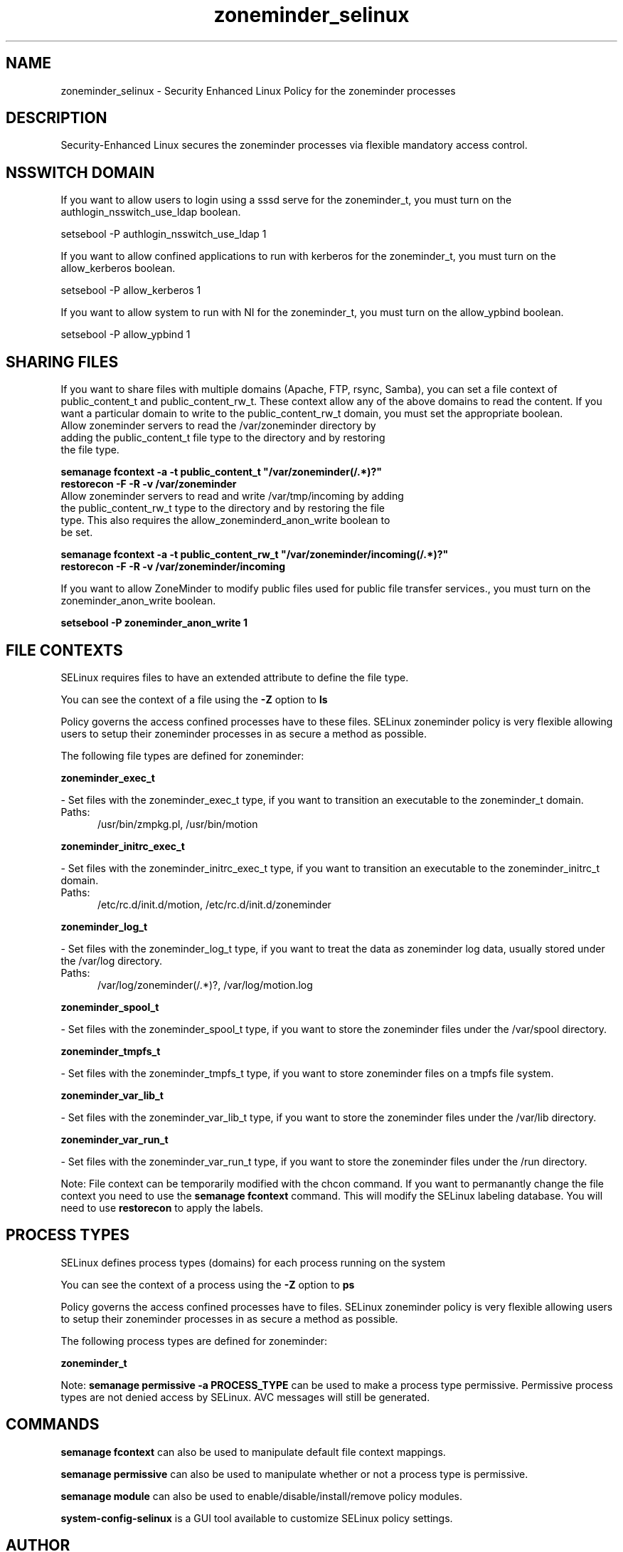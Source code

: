 .TH  "zoneminder_selinux"  "8"  "zoneminder" "dwalsh@redhat.com" "zoneminder SELinux Policy documentation"
.SH "NAME"
zoneminder_selinux \- Security Enhanced Linux Policy for the zoneminder processes
.SH "DESCRIPTION"

Security-Enhanced Linux secures the zoneminder processes via flexible mandatory access
control.  

.SH NSSWITCH DOMAIN

.PP
If you want to allow users to login using a sssd serve for the zoneminder_t, you must turn on the authlogin_nsswitch_use_ldap boolean.

.EX
setsebool -P authlogin_nsswitch_use_ldap 1
.EE

.PP
If you want to allow confined applications to run with kerberos for the zoneminder_t, you must turn on the allow_kerberos boolean.

.EX
setsebool -P allow_kerberos 1
.EE

.PP
If you want to allow system to run with NI for the zoneminder_t, you must turn on the allow_ypbind boolean.

.EX
setsebool -P allow_ypbind 1
.EE

.SH SHARING FILES
If you want to share files with multiple domains (Apache, FTP, rsync, Samba), you can set a file context of public_content_t and public_content_rw_t.  These context allow any of the above domains to read the content.  If you want a particular domain to write to the public_content_rw_t domain, you must set the appropriate boolean.
.TP
Allow zoneminder servers to read the /var/zoneminder directory by adding the public_content_t file type to the directory and by restoring the file type.
.PP
.B
semanage fcontext -a -t public_content_t "/var/zoneminder(/.*)?"
.br
.B restorecon -F -R -v /var/zoneminder
.pp
.TP
Allow zoneminder servers to read and write /var/tmp/incoming by adding the public_content_rw_t type to the directory and by restoring the file type.  This also requires the allow_zoneminderd_anon_write boolean to be set.
.PP
.B
semanage fcontext -a -t public_content_rw_t "/var/zoneminder/incoming(/.*)?"
.br
.B restorecon -F -R -v /var/zoneminder/incoming


.PP
If you want to allow ZoneMinder to modify public files used for public file transfer services., you must turn on the zoneminder_anon_write boolean.

.EX
.B setsebool -P zoneminder_anon_write 1
.EE

.SH FILE CONTEXTS
SELinux requires files to have an extended attribute to define the file type. 
.PP
You can see the context of a file using the \fB\-Z\fP option to \fBls\bP
.PP
Policy governs the access confined processes have to these files. 
SELinux zoneminder policy is very flexible allowing users to setup their zoneminder processes in as secure a method as possible.
.PP 
The following file types are defined for zoneminder:


.EX
.PP
.B zoneminder_exec_t 
.EE

- Set files with the zoneminder_exec_t type, if you want to transition an executable to the zoneminder_t domain.

.br
.TP 5
Paths: 
/usr/bin/zmpkg.pl, /usr/bin/motion

.EX
.PP
.B zoneminder_initrc_exec_t 
.EE

- Set files with the zoneminder_initrc_exec_t type, if you want to transition an executable to the zoneminder_initrc_t domain.

.br
.TP 5
Paths: 
/etc/rc\.d/init\.d/motion, /etc/rc\.d/init\.d/zoneminder

.EX
.PP
.B zoneminder_log_t 
.EE

- Set files with the zoneminder_log_t type, if you want to treat the data as zoneminder log data, usually stored under the /var/log directory.

.br
.TP 5
Paths: 
/var/log/zoneminder(/.*)?, /var/log/motion\.log

.EX
.PP
.B zoneminder_spool_t 
.EE

- Set files with the zoneminder_spool_t type, if you want to store the zoneminder files under the /var/spool directory.


.EX
.PP
.B zoneminder_tmpfs_t 
.EE

- Set files with the zoneminder_tmpfs_t type, if you want to store zoneminder files on a tmpfs file system.


.EX
.PP
.B zoneminder_var_lib_t 
.EE

- Set files with the zoneminder_var_lib_t type, if you want to store the zoneminder files under the /var/lib directory.


.EX
.PP
.B zoneminder_var_run_t 
.EE

- Set files with the zoneminder_var_run_t type, if you want to store the zoneminder files under the /run directory.


.PP
Note: File context can be temporarily modified with the chcon command.  If you want to permanantly change the file context you need to use the 
.B semanage fcontext 
command.  This will modify the SELinux labeling database.  You will need to use
.B restorecon
to apply the labels.

.SH PROCESS TYPES
SELinux defines process types (domains) for each process running on the system
.PP
You can see the context of a process using the \fB\-Z\fP option to \fBps\bP
.PP
Policy governs the access confined processes have to files. 
SELinux zoneminder policy is very flexible allowing users to setup their zoneminder processes in as secure a method as possible.
.PP 
The following process types are defined for zoneminder:

.EX
.B zoneminder_t 
.EE
.PP
Note: 
.B semanage permissive -a PROCESS_TYPE 
can be used to make a process type permissive. Permissive process types are not denied access by SELinux. AVC messages will still be generated.

.SH "COMMANDS"
.B semanage fcontext
can also be used to manipulate default file context mappings.
.PP
.B semanage permissive
can also be used to manipulate whether or not a process type is permissive.
.PP
.B semanage module
can also be used to enable/disable/install/remove policy modules.

.PP
.B system-config-selinux 
is a GUI tool available to customize SELinux policy settings.

.SH AUTHOR	
This manual page was autogenerated by genman.py.

.SH "SEE ALSO"
selinux(8), zoneminder(8), semanage(8), restorecon(8), chcon(1)
